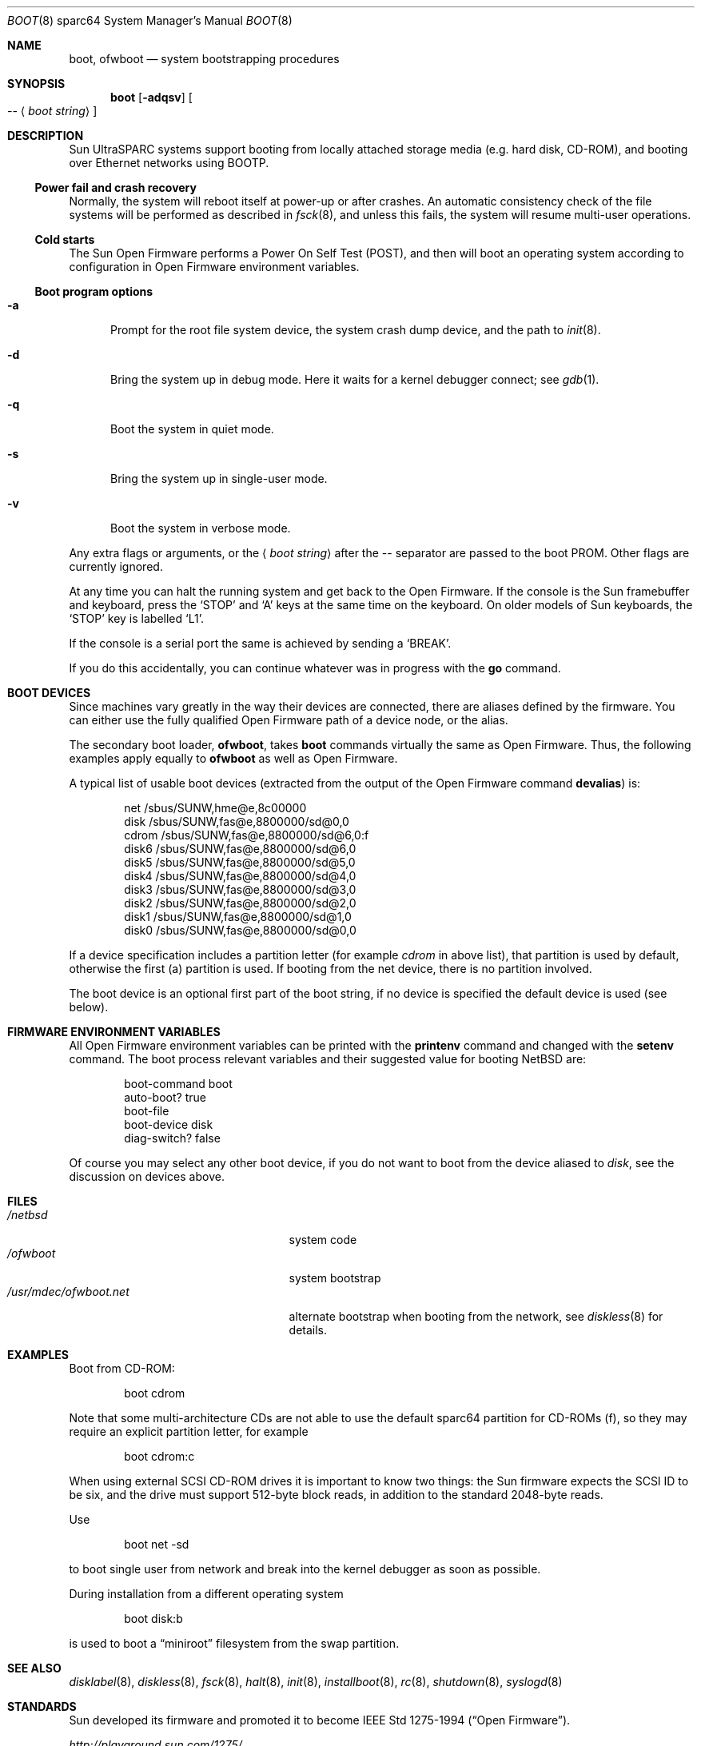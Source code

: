 .\"	$NetBSD: boot.8,v 1.12 2004/03/31 23:21:18 wiz Exp $
.\"
.\" Copyright (c) 1992, 1993
.\"	The Regents of the University of California.  All rights reserved.
.\"
.\" Redistribution and use in source and binary forms, with or without
.\" modification, are permitted provided that the following conditions
.\" are met:
.\" 1. Redistributions of source code must retain the above copyright
.\"    notice, this list of conditions and the following disclaimer.
.\" 2. Redistributions in binary form must reproduce the above copyright
.\"    notice, this list of conditions and the following disclaimer in the
.\"    documentation and/or other materials provided with the distribution.
.\" 3. Neither the name of the University nor the names of its contributors
.\"    may be used to endorse or promote products derived from this software
.\"    without specific prior written permission.
.\"
.\" THIS SOFTWARE IS PROVIDED BY THE REGENTS AND CONTRIBUTORS ``AS IS'' AND
.\" ANY EXPRESS OR IMPLIED WARRANTIES, INCLUDING, BUT NOT LIMITED TO, THE
.\" IMPLIED WARRANTIES OF MERCHANTABILITY AND FITNESS FOR A PARTICULAR PURPOSE
.\" ARE DISCLAIMED.  IN NO EVENT SHALL THE REGENTS OR CONTRIBUTORS BE LIABLE
.\" FOR ANY DIRECT, INDIRECT, INCIDENTAL, SPECIAL, EXEMPLARY, OR CONSEQUENTIAL
.\" DAMAGES (INCLUDING, BUT NOT LIMITED TO, PROCUREMENT OF SUBSTITUTE GOODS
.\" OR SERVICES; LOSS OF USE, DATA, OR PROFITS; OR BUSINESS INTERRUPTION)
.\" HOWEVER CAUSED AND ON ANY THEORY OF LIABILITY, WHETHER IN CONTRACT, STRICT
.\" LIABILITY, OR TORT (INCLUDING NEGLIGENCE OR OTHERWISE) ARISING IN ANY WAY
.\" OUT OF THE USE OF THIS SOFTWARE, EVEN IF ADVISED OF THE POSSIBILITY OF
.\" SUCH DAMAGE.
.\"
.\"     @(#)boot_sparc.8	8.2 (Berkeley) 4/19/94
.\"
.Dd March 31, 2004
.Dt BOOT 8 sparc64
.Os
.Sh NAME
.Nm boot ,
.Nm ofwboot
.Nd system bootstrapping procedures
.Sh SYNOPSIS
.Nm boot
.Op Fl adqsv
.Oo
.Ar --
.Aq Ar boot string
.Oc
.Sh DESCRIPTION
.Tn Sun
.Tn UltraSPARC
systems support booting from locally attached storage media
.Pq e.g. hard disk, Tn CD-ROM ,
and booting over
.Tn Ethernet
networks using
.Tn BOOTP .
.Ss Power fail and crash recovery
Normally, the system will reboot itself at power-up or after crashes.
An automatic consistency check of the file systems will be performed
as described in
.Xr fsck 8 ,
and unless this fails, the system will resume multi-user operations.
.Ss Cold starts
The
.Tn Sun
Open Firmware performs a Power On Self Test
.Pq Tn POST ,
and then will boot an operating system according to
configuration in Open Firmware environment variables.
.Ss Boot program options
.Bl -tag -width xxx
.It Fl a
Prompt for the root file system device, the system crash dump
device, and the path to
.Xr init 8 .
.It Fl d
Bring the system up in debug mode.
Here it waits for a kernel debugger connect; see
.Xr gdb 1 .
.It Fl q
Boot the system in quiet mode.
.It Fl s
Bring the system up in single-user mode.
.It Fl v
Boot the system in verbose mode.
.El
.Pp
Any extra flags or arguments, or the
.Aq Ar boot string
after the -- separator are passed to the boot PROM.
Other flags are currently ignored.
.Pp
At any time you can halt the running system and get back to the Open Firmware.
If the console is the
.Tn Sun
framebuffer and keyboard,
press the
.Sq STOP
and
.Sq A
keys at the same time on the keyboard.
On older models of
.Tn Sun
keyboards, the
.Sq STOP
key is labelled
.Sq L1 .
.Pp
If the console is a serial port the same is
achieved by sending a
.Sq BREAK .
.Pp
If you do this accidentally, you can continue whatever was in progress
with the
.Ic go
command.
.Sh BOOT DEVICES
Since machines vary greatly in the way their devices are connected,
there are aliases defined by the firmware.
You can either use the fully qualified
Open Firmware path of a device node, or the alias.
.Pp
The secondary boot loader,
.Nm ofwboot ,
takes
.Nm
commands virtually the same as Open Firmware.
Thus, the following examples apply equally to
.Nm ofwboot
as well as Open Firmware.
.Pp
A typical list of usable boot devices (extracted from the output of
the Open Firmware command
.Ic devalias )
is:
.Bd -literal -offset indent
net                      /sbus/SUNW,hme@e,8c00000
disk                     /sbus/SUNW,fas@e,8800000/sd@0,0
cdrom                    /sbus/SUNW,fas@e,8800000/sd@6,0:f
disk6                    /sbus/SUNW,fas@e,8800000/sd@6,0
disk5                    /sbus/SUNW,fas@e,8800000/sd@5,0
disk4                    /sbus/SUNW,fas@e,8800000/sd@4,0
disk3                    /sbus/SUNW,fas@e,8800000/sd@3,0
disk2                    /sbus/SUNW,fas@e,8800000/sd@2,0
disk1                    /sbus/SUNW,fas@e,8800000/sd@1,0
disk0                    /sbus/SUNW,fas@e,8800000/sd@0,0
.Ed
.Pp
If a device specification includes a partition letter (for example
.Em cdrom
in above list), that partition is used by default, otherwise the first (a)
partition is used.
If booting from the net device, there is no partition involved.
.Pp
The boot device is an optional first part of the boot string, if no device
is specified the default device is used (see below).
.Sh FIRMWARE ENVIRONMENT VARIABLES
All Open Firmware environment variables can be printed with the
.Ic printenv
command and changed with the
.Ic setenv
command.
The boot process relevant variables and their suggested value for
booting
.Nx
are:
.Bd -literal -offset indent
boot-command          boot
auto-boot?            true
boot-file
boot-device           disk
diag-switch?          false
.Ed
.Pp
Of course you may select any other boot device,
if you do not want to boot from the device aliased to
.Em disk ,
see the discussion on devices above.
.Sh FILES
.Bl -tag -width /usr/mdec/ofwboot.netxx -compact
.It Pa /netbsd
system code
.It Pa /ofwboot
system bootstrap
.It Pa /usr/mdec/ofwboot.net
alternate bootstrap when booting from the network, see
.Xr diskless 8
for details.
.El
.Sh EXAMPLES
Boot from
.Tn CD-ROM :
.Pp
.Bd -literal -offset indent
boot cdrom
.Ed
.Pp
Note that some multi-architecture CDs are not able to use the
default sparc64 partition for
.Tn CD-ROMs
.Pq f ,
so they may require an explicit partition letter, for example
.Bd -literal -offset indent
boot cdrom:c
.Ed
.Pp
When using external
.Tn SCSI
.Tn CD-ROM
drives it is important to know two things: the
.Tn Sun
firmware expects the
.Tn SCSI
ID to be six, and the drive must support 512-byte block reads,
in addition to the standard 2048-byte reads.
.Pp
Use
.Bd -literal -offset indent
boot net -sd
.Ed
.Pp
to boot single user from network and break into the kernel debugger as
soon as possible.
.Pp
During installation from a different operating system
.Bd -literal -offset indent
boot disk:b
.Ed
.Pp
is used to boot a
.Dq miniroot
filesystem from the swap partition.
.Sh SEE ALSO
.Xr disklabel 8 ,
.Xr diskless 8 ,
.Xr fsck 8 ,
.Xr halt 8 ,
.Xr init 8 ,
.Xr installboot 8 ,
.Xr rc 8 ,
.Xr shutdown 8 ,
.Xr syslogd 8
.Sh STANDARDS
.Tn Sun
developed its firmware and promoted it to become
.St -ieee1275-94 .
.Pp
.Pa http://playground.sun.com/1275/
.Sh BUGS
.Nx
provides no way to boot
.Tn UltraSPARC
systems from floppy disks.
This is unlikely to change, due to very low demand for this feature.
